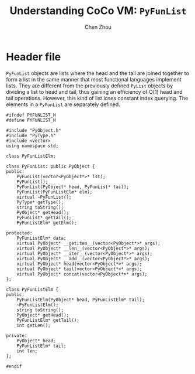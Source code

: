 #+TITLE: Understanding CoCo VM: ~PyFunList~
#+AUTHOR: Chen Zhou

* Header file

~PyFunList~ objects are lists where the head and the tail are joined together to
form a list in the same manner that most functional languages implement
lists. They are different from the previously defined ~PyList~ objects by
dividing a list to head and tail, thus gaining an efficiency of O(1) head and
tail operations. However, this kind of list loses constant index querying. The
elements in a ~PyFunList~ are separately defined.

#+BEGIN_SRC c++ :tangle ./export/PyFunList.h
  #ifndef PYFUNLIST_H
  #define PYFUNLIST_H

  #include "PyObject.h"
  #include "PyType.h"
  #include <vector>
  using namespace std;

  class PyFunListElm;

  class PyFunList: public PyObject {
  public:
      PyFunList(vector<PyObject*>* lst);
      PyFunList();
      PyFunList(PyObject* head, PyFunList* tail);
      PyFunList(PyFunListElm* elm);
      virtual ~PyFunList();
      PyType* getType();
      string toString();
      PyObject* getHead();
      PyFunList* getTail();
      PyFunListElm* getElm();

  protected:
      PyFunListElm* data;
      virtual PyObject* __getitem__(vector<PyObject*>* args);
      virtual PyObject* __len__(vector<PyObject*>* args);
      virtual PyObject* __iter__(vector<PyObject*>* args);
      virtual PyObject* __add__(vector<PyObject*>* args);
      virtual PyObject* head(vector<PyObject*>* args);
      virtual PyObject* tail(vector<PyObject*>* args);
      virtual PyObject* concat(vector<PyObject*>* args);
  };

  class PyFunListElm {
  public:
      PyFunListElm(PyObject* head, PyFunListElm* tail);
      ~PyFunListElm();
      string toString();
      PyObject* getHead();
      PyFunListElm* getTail();
      int getLen();

  private:
      PyObject* head;
      PyFunListElm* tail;
      int len;
  };

  #endif
#+END_SRC
